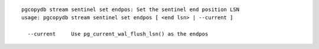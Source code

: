 ::

   pgcopydb stream sentinel set endpos: Set the sentinel end position LSN
   usage: pgcopydb stream sentinel set endpos [ <end lsn> | --current ]
   
     --current     Use pg_current_wal_flush_lsn() as the endpos
   
